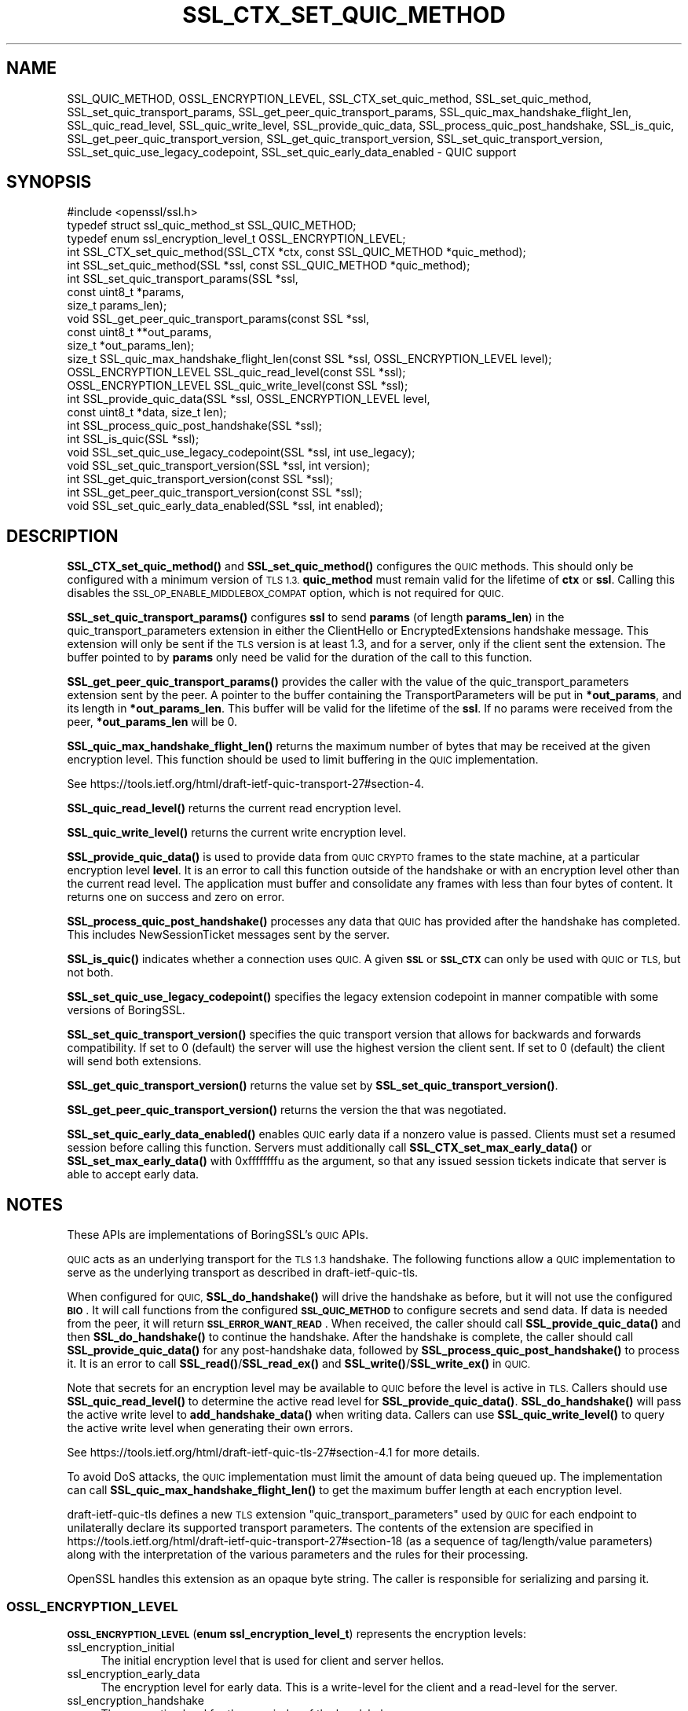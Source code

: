 .\" Automatically generated by Pod::Man 4.14 (Pod::Simple 3.42)
.\"
.\" Standard preamble:
.\" ========================================================================
.de Sp \" Vertical space (when we can't use .PP)
.if t .sp .5v
.if n .sp
..
.de Vb \" Begin verbatim text
.ft CW
.nf
.ne \\$1
..
.de Ve \" End verbatim text
.ft R
.fi
..
.\" Set up some character translations and predefined strings.  \*(-- will
.\" give an unbreakable dash, \*(PI will give pi, \*(L" will give a left
.\" double quote, and \*(R" will give a right double quote.  \*(C+ will
.\" give a nicer C++.  Capital omega is used to do unbreakable dashes and
.\" therefore won't be available.  \*(C` and \*(C' expand to `' in nroff,
.\" nothing in troff, for use with C<>.
.tr \(*W-
.ds C+ C\v'-.1v'\h'-1p'\s-2+\h'-1p'+\s0\v'.1v'\h'-1p'
.ie n \{\
.    ds -- \(*W-
.    ds PI pi
.    if (\n(.H=4u)&(1m=24u) .ds -- \(*W\h'-12u'\(*W\h'-12u'-\" diablo 10 pitch
.    if (\n(.H=4u)&(1m=20u) .ds -- \(*W\h'-12u'\(*W\h'-8u'-\"  diablo 12 pitch
.    ds L" ""
.    ds R" ""
.    ds C` ""
.    ds C' ""
'br\}
.el\{\
.    ds -- \|\(em\|
.    ds PI \(*p
.    ds L" ``
.    ds R" ''
.    ds C`
.    ds C'
'br\}
.\"
.\" Escape single quotes in literal strings from groff's Unicode transform.
.ie \n(.g .ds Aq \(aq
.el       .ds Aq '
.\"
.\" If the F register is >0, we'll generate index entries on stderr for
.\" titles (.TH), headers (.SH), subsections (.SS), items (.Ip), and index
.\" entries marked with X<> in POD.  Of course, you'll have to process the
.\" output yourself in some meaningful fashion.
.\"
.\" Avoid warning from groff about undefined register 'F'.
.de IX
..
.nr rF 0
.if \n(.g .if rF .nr rF 1
.if (\n(rF:(\n(.g==0)) \{\
.    if \nF \{\
.        de IX
.        tm Index:\\$1\t\\n%\t"\\$2"
..
.        if !\nF==2 \{\
.            nr % 0
.            nr F 2
.        \}
.    \}
.\}
.rr rF
.\"
.\" Accent mark definitions (@(#)ms.acc 1.5 88/02/08 SMI; from UCB 4.2).
.\" Fear.  Run.  Save yourself.  No user-serviceable parts.
.    \" fudge factors for nroff and troff
.if n \{\
.    ds #H 0
.    ds #V .8m
.    ds #F .3m
.    ds #[ \f1
.    ds #] \fP
.\}
.if t \{\
.    ds #H ((1u-(\\\\n(.fu%2u))*.13m)
.    ds #V .6m
.    ds #F 0
.    ds #[ \&
.    ds #] \&
.\}
.    \" simple accents for nroff and troff
.if n \{\
.    ds ' \&
.    ds ` \&
.    ds ^ \&
.    ds , \&
.    ds ~ ~
.    ds /
.\}
.if t \{\
.    ds ' \\k:\h'-(\\n(.wu*8/10-\*(#H)'\'\h"|\\n:u"
.    ds ` \\k:\h'-(\\n(.wu*8/10-\*(#H)'\`\h'|\\n:u'
.    ds ^ \\k:\h'-(\\n(.wu*10/11-\*(#H)'^\h'|\\n:u'
.    ds , \\k:\h'-(\\n(.wu*8/10)',\h'|\\n:u'
.    ds ~ \\k:\h'-(\\n(.wu-\*(#H-.1m)'~\h'|\\n:u'
.    ds / \\k:\h'-(\\n(.wu*8/10-\*(#H)'\z\(sl\h'|\\n:u'
.\}
.    \" troff and (daisy-wheel) nroff accents
.ds : \\k:\h'-(\\n(.wu*8/10-\*(#H+.1m+\*(#F)'\v'-\*(#V'\z.\h'.2m+\*(#F'.\h'|\\n:u'\v'\*(#V'
.ds 8 \h'\*(#H'\(*b\h'-\*(#H'
.ds o \\k:\h'-(\\n(.wu+\w'\(de'u-\*(#H)/2u'\v'-.3n'\*(#[\z\(de\v'.3n'\h'|\\n:u'\*(#]
.ds d- \h'\*(#H'\(pd\h'-\w'~'u'\v'-.25m'\f2\(hy\fP\v'.25m'\h'-\*(#H'
.ds D- D\\k:\h'-\w'D'u'\v'-.11m'\z\(hy\v'.11m'\h'|\\n:u'
.ds th \*(#[\v'.3m'\s+1I\s-1\v'-.3m'\h'-(\w'I'u*2/3)'\s-1o\s+1\*(#]
.ds Th \*(#[\s+2I\s-2\h'-\w'I'u*3/5'\v'-.3m'o\v'.3m'\*(#]
.ds ae a\h'-(\w'a'u*4/10)'e
.ds Ae A\h'-(\w'A'u*4/10)'E
.    \" corrections for vroff
.if v .ds ~ \\k:\h'-(\\n(.wu*9/10-\*(#H)'\s-2\u~\d\s+2\h'|\\n:u'
.if v .ds ^ \\k:\h'-(\\n(.wu*10/11-\*(#H)'\v'-.4m'^\v'.4m'\h'|\\n:u'
.    \" for low resolution devices (crt and lpr)
.if \n(.H>23 .if \n(.V>19 \
\{\
.    ds : e
.    ds 8 ss
.    ds o a
.    ds d- d\h'-1'\(ga
.    ds D- D\h'-1'\(hy
.    ds th \o'bp'
.    ds Th \o'LP'
.    ds ae ae
.    ds Ae AE
.\}
.rm #[ #] #H #V #F C
.\" ========================================================================
.\"
.IX Title "SSL_CTX_SET_QUIC_METHOD 3"
.TH SSL_CTX_SET_QUIC_METHOD 3 "2023-02-07" "1.1.1t+quic" "OpenSSL"
.\" For nroff, turn off justification.  Always turn off hyphenation; it makes
.\" way too many mistakes in technical documents.
.if n .ad l
.nh
.SH "NAME"
SSL_QUIC_METHOD, OSSL_ENCRYPTION_LEVEL, SSL_CTX_set_quic_method, SSL_set_quic_method, SSL_set_quic_transport_params, SSL_get_peer_quic_transport_params, SSL_quic_max_handshake_flight_len, SSL_quic_read_level, SSL_quic_write_level, SSL_provide_quic_data, SSL_process_quic_post_handshake, SSL_is_quic, SSL_get_peer_quic_transport_version, SSL_get_quic_transport_version, SSL_set_quic_transport_version, SSL_set_quic_use_legacy_codepoint, SSL_set_quic_early_data_enabled \&\- QUIC support
.SH "SYNOPSIS"
.IX Header "SYNOPSIS"
.Vb 1
\& #include <openssl/ssl.h>
\&
\& typedef struct ssl_quic_method_st SSL_QUIC_METHOD;
\& typedef enum ssl_encryption_level_t OSSL_ENCRYPTION_LEVEL;
\&
\& int SSL_CTX_set_quic_method(SSL_CTX *ctx, const SSL_QUIC_METHOD *quic_method);
\& int SSL_set_quic_method(SSL *ssl, const SSL_QUIC_METHOD *quic_method);
\& int SSL_set_quic_transport_params(SSL *ssl,
\&                                   const uint8_t *params,
\&                                   size_t params_len);
\& void SSL_get_peer_quic_transport_params(const SSL *ssl,
\&                                         const uint8_t **out_params,
\&                                         size_t *out_params_len);
\& size_t SSL_quic_max_handshake_flight_len(const SSL *ssl, OSSL_ENCRYPTION_LEVEL level);
\& OSSL_ENCRYPTION_LEVEL SSL_quic_read_level(const SSL *ssl);
\& OSSL_ENCRYPTION_LEVEL SSL_quic_write_level(const SSL *ssl);
\& int SSL_provide_quic_data(SSL *ssl, OSSL_ENCRYPTION_LEVEL level,
\&                           const uint8_t *data, size_t len);
\& int SSL_process_quic_post_handshake(SSL *ssl);
\& int SSL_is_quic(SSL *ssl);
\&
\& void SSL_set_quic_use_legacy_codepoint(SSL *ssl, int use_legacy);
\& void SSL_set_quic_transport_version(SSL *ssl, int version);
\& int SSL_get_quic_transport_version(const SSL *ssl);
\& int SSL_get_peer_quic_transport_version(const SSL *ssl);
\& void SSL_set_quic_early_data_enabled(SSL *ssl, int enabled);
.Ve
.SH "DESCRIPTION"
.IX Header "DESCRIPTION"
\&\fBSSL_CTX_set_quic_method()\fR and \fBSSL_set_quic_method()\fR configures the \s-1QUIC\s0 methods.
This should only be configured with a minimum version of \s-1TLS 1.3.\s0 \fBquic_method\fR
must remain valid for the lifetime of \fBctx\fR or \fBssl\fR. Calling this disables
the \s-1SSL_OP_ENABLE_MIDDLEBOX_COMPAT\s0 option, which is not required for \s-1QUIC.\s0
.PP
\&\fBSSL_set_quic_transport_params()\fR configures \fBssl\fR to send \fBparams\fR (of length
\&\fBparams_len\fR) in the quic_transport_parameters extension in either the
ClientHello or EncryptedExtensions handshake message. This extension will
only be sent if the \s-1TLS\s0 version is at least 1.3, and for a server, only if
the client sent the extension. The buffer pointed to by \fBparams\fR only need be
valid for the duration of the call to this function.
.PP
\&\fBSSL_get_peer_quic_transport_params()\fR provides the caller with the value of the
quic_transport_parameters extension sent by the peer. A pointer to the buffer
containing the TransportParameters will be put in \fB*out_params\fR, and its
length in \fB*out_params_len\fR. This buffer will be valid for the lifetime of the
\&\fBssl\fR. If no params were received from the peer, \fB*out_params_len\fR will be 0.
.PP
\&\fBSSL_quic_max_handshake_flight_len()\fR returns the maximum number of bytes
that may be received at the given encryption level. This function should be
used to limit buffering in the \s-1QUIC\s0 implementation.
.PP
See https://tools.ietf.org/html/draft\-ietf\-quic\-transport\-27#section\-4.
.PP
\&\fBSSL_quic_read_level()\fR returns the current read encryption level.
.PP
\&\fBSSL_quic_write_level()\fR returns the current write encryption level.
.PP
\&\fBSSL_provide_quic_data()\fR is used to provide data from \s-1QUIC CRYPTO\s0 frames to the
state machine, at a particular encryption level \fBlevel\fR. It is an error to
call this function outside of the handshake or with an encryption level other
than the current read level. The application must buffer and consolidate any
frames with less than four bytes of content.  It returns one on success and
zero on error.
.PP
\&\fBSSL_process_quic_post_handshake()\fR processes any data that \s-1QUIC\s0 has provided
after the handshake has completed. This includes NewSessionTicket messages
sent by the server.
.PP
\&\fBSSL_is_quic()\fR indicates whether a connection uses \s-1QUIC.\s0  A given \fB\s-1SSL\s0\fR
or \fB\s-1SSL_CTX\s0\fR can only be used with \s-1QUIC\s0 or \s-1TLS,\s0 but not both.
.PP
\&\fBSSL_set_quic_use_legacy_codepoint()\fR specifies the legacy extension codepoint
in manner compatible with some versions of BoringSSL.
.PP
\&\fBSSL_set_quic_transport_version()\fR specifies the quic transport version that
allows for backwards and forwards compatibility. If set to 0 (default) the
server will use the highest version the client sent. If set to 0 (default)
the client will send both extensions.
.PP
\&\fBSSL_get_quic_transport_version()\fR returns the value set by
\&\fBSSL_set_quic_transport_version()\fR.
.PP
\&\fBSSL_get_peer_quic_transport_version()\fR returns the version the that was 
negotiated.
.PP
\&\fBSSL_set_quic_early_data_enabled()\fR enables \s-1QUIC\s0 early data if a nonzero
value is passed.  Clients must set a resumed session before calling this
function.  Servers must additionally call \fBSSL_CTX_set_max_early_data()\fR or
\&\fBSSL_set_max_early_data()\fR with 0xffffffffu as the argument, so that any
issued session tickets indicate that server is able to accept early data.
.SH "NOTES"
.IX Header "NOTES"
These APIs are implementations of BoringSSL's \s-1QUIC\s0 APIs.
.PP
\&\s-1QUIC\s0 acts as an underlying transport for the \s-1TLS 1.3\s0 handshake. The following
functions allow a \s-1QUIC\s0 implementation to serve as the underlying transport as
described in draft-ietf-quic-tls.
.PP
When configured for \s-1QUIC,\s0 \fBSSL_do_handshake()\fR will drive the handshake as
before, but it will not use the configured \fB\s-1BIO\s0\fR. It will call functions from
the configured \fB\s-1SSL_QUIC_METHOD\s0\fR to configure secrets and send data. If data
is needed from the peer, it will return \fB\s-1SSL_ERROR_WANT_READ\s0\fR. When received,
the caller should call \fBSSL_provide_quic_data()\fR and then \fBSSL_do_handshake()\fR to
continue the handshake. After the handshake is complete, the caller should call
\&\fBSSL_provide_quic_data()\fR for any post-handshake data, followed by
\&\fBSSL_process_quic_post_handshake()\fR to process it. It is an error to call
\&\fBSSL_read()\fR/\fBSSL_read_ex()\fR and \fBSSL_write()\fR/\fBSSL_write_ex()\fR in \s-1QUIC.\s0
.PP
Note that secrets for an encryption level may be available to \s-1QUIC\s0 before the
level is active in \s-1TLS.\s0 Callers should use \fBSSL_quic_read_level()\fR to determine
the active read level for \fBSSL_provide_quic_data()\fR. \fBSSL_do_handshake()\fR will
pass the active write level to \fBadd_handshake_data()\fR when writing data. Callers
can use \fBSSL_quic_write_level()\fR to query the active write level when
generating their own errors.
.PP
See https://tools.ietf.org/html/draft\-ietf\-quic\-tls\-27#section\-4.1 for more
details.
.PP
To avoid DoS attacks, the \s-1QUIC\s0 implementation must limit the amount of data
being queued up. The implementation can call
\&\fBSSL_quic_max_handshake_flight_len()\fR to get the maximum buffer length at each
encryption level.
.PP
draft-ietf-quic-tls defines a new \s-1TLS\s0 extension \*(L"quic_transport_parameters\*(R"
used by \s-1QUIC\s0 for each endpoint to unilaterally declare its supported
transport parameters. The contents of the extension are specified in
https://tools.ietf.org/html/draft\-ietf\-quic\-transport\-27#section\-18 (as
a sequence of tag/length/value parameters) along with the interpretation of the
various parameters and the rules for their processing.
.PP
OpenSSL handles this extension as an opaque byte string. The caller is
responsible for serializing and parsing it.
.SS "\s-1OSSL_ENCRYPTION_LEVEL\s0"
.IX Subsection "OSSL_ENCRYPTION_LEVEL"
\&\fB\s-1OSSL_ENCRYPTION_LEVEL\s0\fR (\fBenum ssl_encryption_level_t\fR) represents the
encryption levels:
.IP "ssl_encryption_initial" 4
.IX Item "ssl_encryption_initial"
The initial encryption level that is used for client and server hellos.
.IP "ssl_encryption_early_data" 4
.IX Item "ssl_encryption_early_data"
The encryption level for early data. This is a write-level for the client
and a read-level for the server.
.IP "ssl_encryption_handshake" 4
.IX Item "ssl_encryption_handshake"
The encryption level for the remainder of the handshake.
.IP "ssl_encryption_application" 4
.IX Item "ssl_encryption_application"
The encryption level for the application data.
.SS "\s-1SSL_QUIC_METHOD\s0"
.IX Subsection "SSL_QUIC_METHOD"
The \fB\s-1SSL_QUIC_METHOD\s0\fR (\fBstruct ssl_quic_method_st\fR) describes the
\&\s-1QUIC\s0 methods.
.PP
.Vb 10
\& struct ssl_quic_method_st {
\&     int (*set_encryption_secrets)(SSL *ssl, OSSL_ENCRYPTION_LEVEL level,
\&                                   const uint8_t *read_secret,
\&                                   const uint8_t *write_secret, size_t secret_len);
\&     int (*add_handshake_data)(SSL *ssl, OSSL_ENCRYPTION_LEVEL level,
\&                               const uint8_t *data, size_t len);
\&     int (*flush_flight)(SSL *ssl);
\&     int (*send_alert)(SSL *ssl, enum ssl_encryption_level_t level, uint8_t alert);
\& };
\& typedef struct ssl_quic_method_st SSL_QUIC_METHOD;
.Ve
.PP
\&\fBset_encryption_secrets()\fR configures the read and write secrets for the given
encryption level. This function will always be called before an encryption
level other than \fBssl_encryption_initial\fR is used. Note, however, that
secrets for a level may be configured before \s-1TLS\s0 is ready to send or accept
data at that level.
.PP
When reading packets at a given level, the \s-1QUIC\s0 implementation must send
ACKs at the same level, so this function provides read and write secrets
together. The exception is \fBssl_encryption_early_data\fR, where secrets are
only available in the client to server direction. The other secret will be
\&\s-1NULL.\s0 The server acknowledges such data at \fBssl_encryption_application\fR,
which will be configured in the same \fBSSL_do_handshake()\fR call.
.PP
This function should use \fBSSL_get_current_cipher()\fR to determine the \s-1TLS\s0
cipher suite.
.PP
\&\fBadd_handshake_data()\fR adds handshake data to the current flight at the given
encryption level. It returns one on success and zero on error.
.PP
OpenSSL will pack data from a single encryption level together, but a
single handshake flight may include multiple encryption levels. Callers
should defer writing data to the network until \fBflush_flight()\fR to better
pack \s-1QUIC\s0 packets into transport datagrams.
.PP
\&\fBflush_flight()\fR is called when the current flight is complete and should be
written to the transport. Note a flight may contain data at several
encryption levels.
.PP
\&\fBsend_alert()\fR sends a fatal alert at the specified encryption level.
.PP
All \s-1QUIC\s0 methods return 1 on success and 0 on error.
.SH "RETURN VALUES"
.IX Header "RETURN VALUES"
\&\fBSSL_CTX_set_quic_method()\fR,
\&\fBSSL_set_quic_method()\fR,
\&\fBSSL_set_quic_transport_params()\fR, and
\&\fBSSL_process_quic_post_handshake()\fR
return 1 on success, and 0 on error.
.PP
\&\fBSSL_quic_read_level()\fR and \fBSSL_quic_write_level()\fR return the current
encryption level as an \fB\s-1OSSL_ENCRYPTION_LEVEL\s0\fR
(\fBenum ssl_encryption_level_t\fR).
.PP
\&\fBSSL_quic_max_handshake_flight_len()\fR returns the maximum length in bytes of a
flight for a given encryption level.
.PP
\&\fBSSL_is_quic()\fR returns 1 if \s-1QUIC\s0 is being used, 0 if not.
.SH "SEE ALSO"
.IX Header "SEE ALSO"
\&\fBssl\fR\|(7), \fBSSL_CIPHER_get_prf_nid\fR\|(3), \fBSSL_do_handshake\fR\|(3)
.SH "HISTORY"
.IX Header "HISTORY"
These functions were added in OpenSSL 3.0.0.
.SH "COPYRIGHT"
.IX Header "COPYRIGHT"
Copyright 2019 The OpenSSL Project Authors. All Rights Reserved.
.PP
Licensed under the Apache License 2.0 (the \*(L"License\*(R").  You may not use
this file except in compliance with the License.  You can obtain a copy
in the file \s-1LICENSE\s0 in the source distribution or at
<https://www.openssl.org/source/license.html>.
